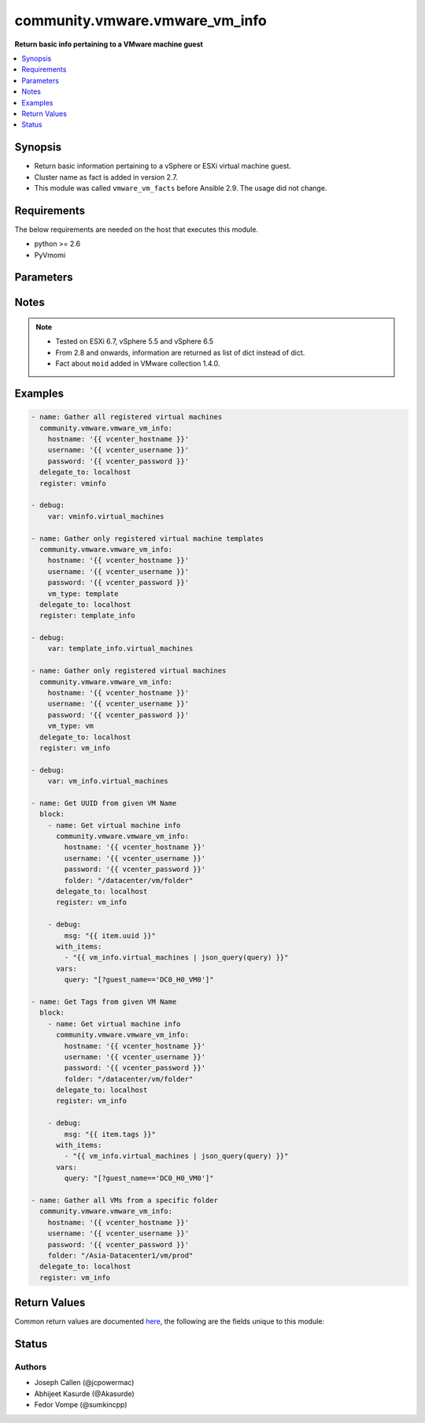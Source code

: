 .. _community.vmware.vmware_vm_info_module:


*******************************
community.vmware.vmware_vm_info
*******************************

**Return basic info pertaining to a VMware machine guest**



.. contents::
   :local:
   :depth: 1


Synopsis
--------
- Return basic information pertaining to a vSphere or ESXi virtual machine guest.
- Cluster name as fact is added in version 2.7.
- This module was called ``vmware_vm_facts`` before Ansible 2.9. The usage did not change.



Requirements
------------
The below requirements are needed on the host that executes this module.

- python >= 2.6
- PyVmomi


Parameters
----------

.. raw:: html

    <table  border=0 cellpadding=0 class="documentation-table">
        <tr>
            <th colspan="1">Parameter</th>
            <th>Choices/<font color="blue">Defaults</font></th>
            <th width="100%">Comments</th>
        </tr>
            <tr>
                <td colspan="1">
                    <div class="ansibleOptionAnchor" id="parameter-"></div>
                    <b>folder</b>
                    <a class="ansibleOptionLink" href="#parameter-" title="Permalink to this option"></a>
                    <div style="font-size: small">
                        <span style="color: purple">string</span>
                    </div>
                </td>
                <td>
                </td>
                <td>
                        <div>Specify a folder location of VMs to gather information from.</div>
                        <div>Examples:</div>
                        <div>folder: /ha-datacenter/vm</div>
                        <div>folder: ha-datacenter/vm</div>
                        <div>folder: /datacenter1/vm</div>
                        <div>folder: datacenter1/vm</div>
                        <div>folder: /datacenter1/vm/folder1</div>
                        <div>folder: datacenter1/vm/folder1</div>
                        <div>folder: /folder1/datacenter1/vm</div>
                        <div>folder: folder1/datacenter1/vm</div>
                        <div>folder: /folder1/datacenter1/vm/folder2</div>
                </td>
            </tr>
            <tr>
                <td colspan="1">
                    <div class="ansibleOptionAnchor" id="parameter-"></div>
                    <b>hostname</b>
                    <a class="ansibleOptionLink" href="#parameter-" title="Permalink to this option"></a>
                    <div style="font-size: small">
                        <span style="color: purple">string</span>
                    </div>
                </td>
                <td>
                </td>
                <td>
                        <div>The hostname or IP address of the vSphere vCenter or ESXi server.</div>
                        <div>If the value is not specified in the task, the value of environment variable <code>VMWARE_HOST</code> will be used instead.</div>
                        <div>Environment variable support added in Ansible 2.6.</div>
                </td>
            </tr>
            <tr>
                <td colspan="1">
                    <div class="ansibleOptionAnchor" id="parameter-"></div>
                    <b>password</b>
                    <a class="ansibleOptionLink" href="#parameter-" title="Permalink to this option"></a>
                    <div style="font-size: small">
                        <span style="color: purple">string</span>
                    </div>
                </td>
                <td>
                </td>
                <td>
                        <div>The password of the vSphere vCenter or ESXi server.</div>
                        <div>If the value is not specified in the task, the value of environment variable <code>VMWARE_PASSWORD</code> will be used instead.</div>
                        <div>Environment variable support added in Ansible 2.6.</div>
                        <div style="font-size: small; color: darkgreen"><br/>aliases: pass, pwd</div>
                </td>
            </tr>
            <tr>
                <td colspan="1">
                    <div class="ansibleOptionAnchor" id="parameter-"></div>
                    <b>port</b>
                    <a class="ansibleOptionLink" href="#parameter-" title="Permalink to this option"></a>
                    <div style="font-size: small">
                        <span style="color: purple">integer</span>
                    </div>
                </td>
                <td>
                        <b>Default:</b><br/><div style="color: blue">443</div>
                </td>
                <td>
                        <div>The port number of the vSphere vCenter or ESXi server.</div>
                        <div>If the value is not specified in the task, the value of environment variable <code>VMWARE_PORT</code> will be used instead.</div>
                        <div>Environment variable support added in Ansible 2.6.</div>
                </td>
            </tr>
            <tr>
                <td colspan="1">
                    <div class="ansibleOptionAnchor" id="parameter-"></div>
                    <b>proxy_host</b>
                    <a class="ansibleOptionLink" href="#parameter-" title="Permalink to this option"></a>
                    <div style="font-size: small">
                        <span style="color: purple">string</span>
                    </div>
                </td>
                <td>
                </td>
                <td>
                        <div>Address of a proxy that will receive all HTTPS requests and relay them.</div>
                        <div>The format is a hostname or a IP.</div>
                        <div>If the value is not specified in the task, the value of environment variable <code>VMWARE_PROXY_HOST</code> will be used instead.</div>
                        <div>This feature depends on a version of pyvmomi greater than v6.7.1.2018.12</div>
                </td>
            </tr>
            <tr>
                <td colspan="1">
                    <div class="ansibleOptionAnchor" id="parameter-"></div>
                    <b>proxy_port</b>
                    <a class="ansibleOptionLink" href="#parameter-" title="Permalink to this option"></a>
                    <div style="font-size: small">
                        <span style="color: purple">integer</span>
                    </div>
                </td>
                <td>
                </td>
                <td>
                        <div>Port of the HTTP proxy that will receive all HTTPS requests and relay them.</div>
                        <div>If the value is not specified in the task, the value of environment variable <code>VMWARE_PROXY_PORT</code> will be used instead.</div>
                </td>
            </tr>
            <tr>
                <td colspan="1">
                    <div class="ansibleOptionAnchor" id="parameter-"></div>
                    <b>show_attribute</b>
                    <a class="ansibleOptionLink" href="#parameter-" title="Permalink to this option"></a>
                    <div style="font-size: small">
                        <span style="color: purple">boolean</span>
                    </div>
                </td>
                <td>
                        <ul style="margin: 0; padding: 0"><b>Choices:</b>
                                    <li><div style="color: blue"><b>no</b>&nbsp;&larr;</div></li>
                                    <li>yes</li>
                        </ul>
                </td>
                <td>
                        <div>Attributes related to VM guest shown in information only when this is set <code>true</code>.</div>
                </td>
            </tr>
            <tr>
                <td colspan="1">
                    <div class="ansibleOptionAnchor" id="parameter-"></div>
                    <b>show_tag</b>
                    <a class="ansibleOptionLink" href="#parameter-" title="Permalink to this option"></a>
                    <div style="font-size: small">
                        <span style="color: purple">boolean</span>
                    </div>
                </td>
                <td>
                        <ul style="margin: 0; padding: 0"><b>Choices:</b>
                                    <li><div style="color: blue"><b>no</b>&nbsp;&larr;</div></li>
                                    <li>yes</li>
                        </ul>
                </td>
                <td>
                        <div>Tags related to virtual machine are shown if set to <code>True</code>.</div>
                </td>
            </tr>
            <tr>
                <td colspan="1">
                    <div class="ansibleOptionAnchor" id="parameter-"></div>
                    <b>username</b>
                    <a class="ansibleOptionLink" href="#parameter-" title="Permalink to this option"></a>
                    <div style="font-size: small">
                        <span style="color: purple">string</span>
                    </div>
                </td>
                <td>
                </td>
                <td>
                        <div>The username of the vSphere vCenter or ESXi server.</div>
                        <div>If the value is not specified in the task, the value of environment variable <code>VMWARE_USER</code> will be used instead.</div>
                        <div>Environment variable support added in Ansible 2.6.</div>
                        <div style="font-size: small; color: darkgreen"><br/>aliases: admin, user</div>
                </td>
            </tr>
            <tr>
                <td colspan="1">
                    <div class="ansibleOptionAnchor" id="parameter-"></div>
                    <b>validate_certs</b>
                    <a class="ansibleOptionLink" href="#parameter-" title="Permalink to this option"></a>
                    <div style="font-size: small">
                        <span style="color: purple">boolean</span>
                    </div>
                </td>
                <td>
                        <ul style="margin: 0; padding: 0"><b>Choices:</b>
                                    <li>no</li>
                                    <li><div style="color: blue"><b>yes</b>&nbsp;&larr;</div></li>
                        </ul>
                </td>
                <td>
                        <div>Allows connection when SSL certificates are not valid. Set to <code>false</code> when certificates are not trusted.</div>
                        <div>If the value is not specified in the task, the value of environment variable <code>VMWARE_VALIDATE_CERTS</code> will be used instead.</div>
                        <div>Environment variable support added in Ansible 2.6.</div>
                        <div>If set to <code>true</code>, please make sure Python &gt;= 2.7.9 is installed on the given machine.</div>
                </td>
            </tr>
            <tr>
                <td colspan="1">
                    <div class="ansibleOptionAnchor" id="parameter-"></div>
                    <b>vm_type</b>
                    <a class="ansibleOptionLink" href="#parameter-" title="Permalink to this option"></a>
                    <div style="font-size: small">
                        <span style="color: purple">string</span>
                    </div>
                </td>
                <td>
                        <ul style="margin: 0; padding: 0"><b>Choices:</b>
                                    <li><div style="color: blue"><b>all</b>&nbsp;&larr;</div></li>
                                    <li>vm</li>
                                    <li>template</li>
                        </ul>
                </td>
                <td>
                        <div>If set to <code>vm</code>, then information are gathered for virtual machines only.</div>
                        <div>If set to <code>template</code>, then information are gathered for virtual machine templates only.</div>
                        <div>If set to <code>all</code>, then information are gathered for all virtual machines and virtual machine templates.</div>
                </td>
            </tr>
    </table>
    <br/>


Notes
-----

.. note::
   - Tested on ESXi 6.7, vSphere 5.5 and vSphere 6.5
   - From 2.8 and onwards, information are returned as list of dict instead of dict.
   - Fact about ``moid`` added in VMware collection 1.4.0.



Examples
--------

.. code-block:: yaml+jinja

    - name: Gather all registered virtual machines
      community.vmware.vmware_vm_info:
        hostname: '{{ vcenter_hostname }}'
        username: '{{ vcenter_username }}'
        password: '{{ vcenter_password }}'
      delegate_to: localhost
      register: vminfo

    - debug:
        var: vminfo.virtual_machines

    - name: Gather only registered virtual machine templates
      community.vmware.vmware_vm_info:
        hostname: '{{ vcenter_hostname }}'
        username: '{{ vcenter_username }}'
        password: '{{ vcenter_password }}'
        vm_type: template
      delegate_to: localhost
      register: template_info

    - debug:
        var: template_info.virtual_machines

    - name: Gather only registered virtual machines
      community.vmware.vmware_vm_info:
        hostname: '{{ vcenter_hostname }}'
        username: '{{ vcenter_username }}'
        password: '{{ vcenter_password }}'
        vm_type: vm
      delegate_to: localhost
      register: vm_info

    - debug:
        var: vm_info.virtual_machines

    - name: Get UUID from given VM Name
      block:
        - name: Get virtual machine info
          community.vmware.vmware_vm_info:
            hostname: '{{ vcenter_hostname }}'
            username: '{{ vcenter_username }}'
            password: '{{ vcenter_password }}'
            folder: "/datacenter/vm/folder"
          delegate_to: localhost
          register: vm_info

        - debug:
            msg: "{{ item.uuid }}"
          with_items:
            - "{{ vm_info.virtual_machines | json_query(query) }}"
          vars:
            query: "[?guest_name=='DC0_H0_VM0']"

    - name: Get Tags from given VM Name
      block:
        - name: Get virtual machine info
          community.vmware.vmware_vm_info:
            hostname: '{{ vcenter_hostname }}'
            username: '{{ vcenter_username }}'
            password: '{{ vcenter_password }}'
            folder: "/datacenter/vm/folder"
          delegate_to: localhost
          register: vm_info

        - debug:
            msg: "{{ item.tags }}"
          with_items:
            - "{{ vm_info.virtual_machines | json_query(query) }}"
          vars:
            query: "[?guest_name=='DC0_H0_VM0']"

    - name: Gather all VMs from a specific folder
      community.vmware.vmware_vm_info:
        hostname: '{{ vcenter_hostname }}'
        username: '{{ vcenter_username }}'
        password: '{{ vcenter_password }}'
        folder: "/Asia-Datacenter1/vm/prod"
      delegate_to: localhost
      register: vm_info



Return Values
-------------
Common return values are documented `here <https://docs.ansible.com/ansible/latest/reference_appendices/common_return_values.html#common-return-values>`_, the following are the fields unique to this module:

.. raw:: html

    <table border=0 cellpadding=0 class="documentation-table">
        <tr>
            <th colspan="1">Key</th>
            <th>Returned</th>
            <th width="100%">Description</th>
        </tr>
            <tr>
                <td colspan="1">
                    <div class="ansibleOptionAnchor" id="return-"></div>
                    <b>virtual_machines</b>
                    <a class="ansibleOptionLink" href="#return-" title="Permalink to this return value"></a>
                    <div style="font-size: small">
                      <span style="color: purple">list</span>
                    </div>
                </td>
                <td>success</td>
                <td>
                            <div>list of dictionary of virtual machines and their information</div>
                    <br/>
                        <div style="font-size: smaller"><b>Sample:</b></div>
                        <div style="font-size: smaller; color: blue; word-wrap: break-word; word-break: break-all;">[{&#x27;guest_name&#x27;: &#x27;ubuntu_t&#x27;, &#x27;datacenter&#x27;: &#x27;Datacenter-1&#x27;, &#x27;cluster&#x27;: None, &#x27;esxi_hostname&#x27;: &#x27;10.76.33.226&#x27;, &#x27;folder&#x27;: &#x27;/Datacenter-1/vm&#x27;, &#x27;guest_fullname&#x27;: &#x27;Ubuntu Linux (64-bit)&#x27;, &#x27;ip_address&#x27;: &#x27;&#x27;, &#x27;mac_address&#x27;: [&#x27;00:50:56:87:a5:9a&#x27;], &#x27;power_state&#x27;: &#x27;poweredOff&#x27;, &#x27;uuid&#x27;: &#x27;4207072c-edd8-3bd5-64dc-903fd3a0db04&#x27;, &#x27;vm_network&#x27;: {&#x27;00:50:56:87:a5:9a&#x27;: {&#x27;ipv4&#x27;: [&#x27;10.76.33.228&#x27;], &#x27;ipv6&#x27;: []}}, &#x27;attributes&#x27;: {&#x27;job&#x27;: &#x27;backup-prepare&#x27;}, &#x27;tags&#x27;: [{&#x27;category_id&#x27;: &#x27;urn:vmomi:InventoryServiceCategory:b316cc45-f1a9-4277-811d-56c7e7975203:GLOBAL&#x27;, &#x27;category_name&#x27;: &#x27;cat_0001&#x27;, &#x27;description&#x27;: &#x27;&#x27;, &#x27;id&#x27;: &#x27;urn:vmomi:InventoryServiceTag:43737ec0-b832-4abf-abb1-fd2448ce3b26:GLOBAL&#x27;, &#x27;name&#x27;: &#x27;tag_0001&#x27;}], &#x27;moid&#x27;: &#x27;vm-24&#x27;}]</div>
                </td>
            </tr>
    </table>
    <br/><br/>


Status
------


Authors
~~~~~~~

- Joseph Callen (@jcpowermac)
- Abhijeet Kasurde (@Akasurde)
- Fedor Vompe (@sumkincpp)
